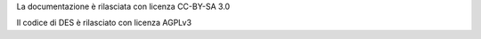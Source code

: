 La documentazione è rilasciata con licenza CC-BY-SA 3.0

Il codice di DES è rilasciato con licenza AGPLv3
